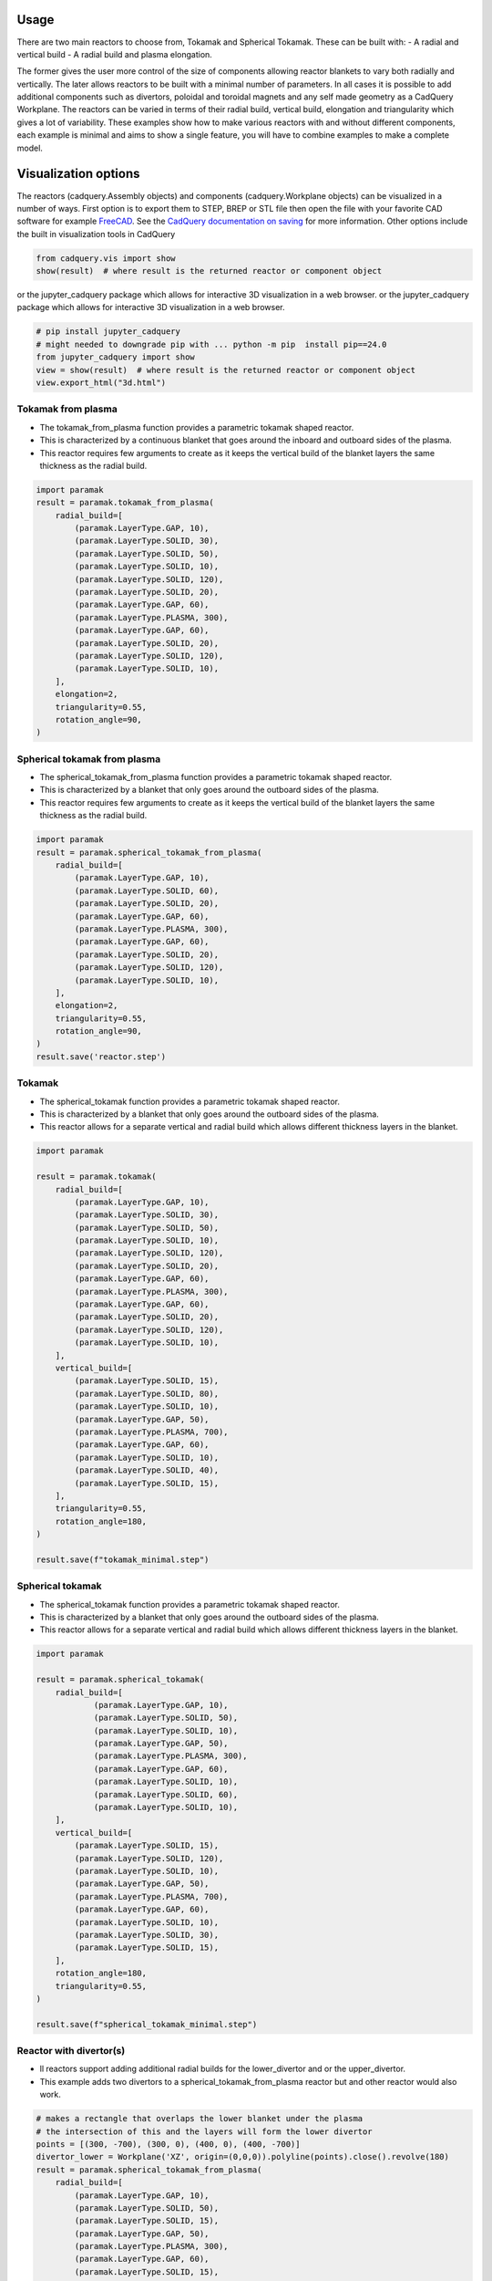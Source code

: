 Usage
=====

There are two main reactors to choose from, Tokamak and Spherical Tokamak.
These can be built with:
- A radial and vertical build
- A radial build and plasma elongation.

The former gives the user more control of the size of components allowing reactor blankets to vary both radially and vertically.
The later allows reactors to be built with a minimal number of parameters.
In all cases it is possible to add additional components such as divertors, poloidal and toroidal magnets and any self made geometry as a CadQuery Workplane.
The reactors can be varied in terms of their radial build, vertical build, elongation and triangularity which gives a lot of variability.
These examples show how to make various reactors with and without different components, each example is minimal and aims to show a single feature, you will have to combine examples to make a complete model. 


Visualization options
=====================

The reactors (cadquery.Assembly objects) and components (cadquery.Workplane objects) can be visualized in a number of ways.
First option is to export them to STEP, BREP or STL file then open the file with your favorite CAD software for example `FreeCAD <https://www.freecad.org/>`_.
See the `CadQuery documentation on saving <https://cadquery.readthedocs.io/en/latest/importexport.html#exporting-step>`_ for more information.
Other options include the built in visualization tools in CadQuery

.. code-block:: python

    from cadquery.vis import show
    show(result)  # where result is the returned reactor or component object

or the jupyter_cadquery package which allows for interactive 3D visualization in a web browser.
or the jupyter_cadquery package which allows for interactive 3D visualization in a web browser.

.. code-block:: python

    # pip install jupyter_cadquery
    # might needed to downgrade pip with ... python -m pip  install pip==24.0
    from jupyter_cadquery import show
    view = show(result)  # where result is the returned reactor or component object
    view.export_html("3d.html")


Tokamak from plasma
-------------------

- The tokamak_from_plasma function provides a parametric tokamak shaped reactor.
- This is characterized by a continuous blanket that goes around the inboard and outboard sides of the plasma.
- This reactor requires few arguments to create as it keeps the vertical build of the blanket layers the same thickness as the radial build.

.. cadquery::
    :gridsize: 0
    :select: result
    :color: #00cd00
    :width: 100%
    :height: 600px

    import paramak
    result = paramak.tokamak_from_plasma(
        radial_build=[
            (paramak.LayerType.GAP, 10),
            (paramak.LayerType.SOLID, 30),
            (paramak.LayerType.SOLID, 50),
            (paramak.LayerType.SOLID, 10),
            (paramak.LayerType.SOLID, 120),
            (paramak.LayerType.SOLID, 20),
            (paramak.LayerType.GAP, 60),
            (paramak.LayerType.PLASMA, 300),
            (paramak.LayerType.GAP, 60),
            (paramak.LayerType.SOLID, 20),
            (paramak.LayerType.SOLID, 120),
            (paramak.LayerType.SOLID, 10),
        ],
        elongation=2,
        triangularity=0.55,
        rotation_angle=90,
    ).toCompound()


.. code-block:: python

    import paramak
    result = paramak.tokamak_from_plasma(
        radial_build=[
            (paramak.LayerType.GAP, 10),
            (paramak.LayerType.SOLID, 30),
            (paramak.LayerType.SOLID, 50),
            (paramak.LayerType.SOLID, 10),
            (paramak.LayerType.SOLID, 120),
            (paramak.LayerType.SOLID, 20),
            (paramak.LayerType.GAP, 60),
            (paramak.LayerType.PLASMA, 300),
            (paramak.LayerType.GAP, 60),
            (paramak.LayerType.SOLID, 20),
            (paramak.LayerType.SOLID, 120),
            (paramak.LayerType.SOLID, 10),
        ],
        elongation=2,
        triangularity=0.55,
        rotation_angle=90,
    )


Spherical tokamak from plasma
-----------------------------

- The spherical_tokamak_from_plasma function provides a parametric tokamak shaped reactor.
- This is characterized by a blanket that only goes around the outboard sides of the plasma.
- This reactor requires few arguments to create as it keeps the vertical build of the blanket layers the same thickness as the radial build.


.. cadquery::
    :gridsize: 0
    :select: result
    :color: #00cd00
    :width: 100%
    :height: 600px

    import paramak
    result = paramak.spherical_tokamak_from_plasma(
        radial_build=[
            (paramak.LayerType.GAP, 10),
            (paramak.LayerType.SOLID, 60),
            (paramak.LayerType.SOLID, 20),
            (paramak.LayerType.GAP, 60),
            (paramak.LayerType.PLASMA, 300),
            (paramak.LayerType.GAP, 60),
            (paramak.LayerType.SOLID, 20),
            (paramak.LayerType.SOLID, 120),
            (paramak.LayerType.SOLID, 10),
        ],
        elongation=2,
        triangularity=0.55,
        rotation_angle=90,
    ).toCompound()


.. code-block:: python

    import paramak
    result = paramak.spherical_tokamak_from_plasma(
        radial_build=[
            (paramak.LayerType.GAP, 10),
            (paramak.LayerType.SOLID, 60),
            (paramak.LayerType.SOLID, 20),
            (paramak.LayerType.GAP, 60),
            (paramak.LayerType.PLASMA, 300),
            (paramak.LayerType.GAP, 60),
            (paramak.LayerType.SOLID, 20),
            (paramak.LayerType.SOLID, 120),
            (paramak.LayerType.SOLID, 10),
        ],
        elongation=2,
        triangularity=0.55,
        rotation_angle=90,
    )
    result.save('reactor.step')



Tokamak
-------

- The spherical_tokamak function provides a parametric tokamak shaped reactor.
- This is characterized by a blanket that only goes around the outboard sides of the plasma.
- This reactor allows for a separate vertical and radial build which allows different thickness layers in the blanket.

.. cadquery::
    :gridsize: 0
    :select: result
    :color: #00cd00
    :width: 100%
    :height: 600px

    import paramak

    result = paramak.tokamak(
        radial_build=[
            (paramak.LayerType.GAP, 10),
            (paramak.LayerType.SOLID, 30),
            (paramak.LayerType.SOLID, 50),
            (paramak.LayerType.SOLID, 10),
            (paramak.LayerType.SOLID, 120),
            (paramak.LayerType.SOLID, 20),
            (paramak.LayerType.GAP, 60),
            (paramak.LayerType.PLASMA, 300),
            (paramak.LayerType.GAP, 60),
            (paramak.LayerType.SOLID, 20),
            (paramak.LayerType.SOLID, 120),
            (paramak.LayerType.SOLID, 10),
        ],
        vertical_build=[
            (paramak.LayerType.SOLID, 15),
            (paramak.LayerType.SOLID, 80),
            (paramak.LayerType.SOLID, 10),
            (paramak.LayerType.GAP, 50),
            (paramak.LayerType.PLASMA, 700),
            (paramak.LayerType.GAP, 60),
            (paramak.LayerType.SOLID, 10),
            (paramak.LayerType.SOLID, 40),
            (paramak.LayerType.SOLID, 15),
        ],
        triangularity=0.55,
        rotation_angle=180,
    ).toCompound()

.. code-block:: python

    import paramak

    result = paramak.tokamak(
        radial_build=[
            (paramak.LayerType.GAP, 10),
            (paramak.LayerType.SOLID, 30),
            (paramak.LayerType.SOLID, 50),
            (paramak.LayerType.SOLID, 10),
            (paramak.LayerType.SOLID, 120),
            (paramak.LayerType.SOLID, 20),
            (paramak.LayerType.GAP, 60),
            (paramak.LayerType.PLASMA, 300),
            (paramak.LayerType.GAP, 60),
            (paramak.LayerType.SOLID, 20),
            (paramak.LayerType.SOLID, 120),
            (paramak.LayerType.SOLID, 10),
        ],
        vertical_build=[
            (paramak.LayerType.SOLID, 15),
            (paramak.LayerType.SOLID, 80),
            (paramak.LayerType.SOLID, 10),
            (paramak.LayerType.GAP, 50),
            (paramak.LayerType.PLASMA, 700),
            (paramak.LayerType.GAP, 60),
            (paramak.LayerType.SOLID, 10),
            (paramak.LayerType.SOLID, 40),
            (paramak.LayerType.SOLID, 15),
        ],
        triangularity=0.55,
        rotation_angle=180,
    )

    result.save(f"tokamak_minimal.step")



Spherical tokamak
-----------------

- The spherical_tokamak function provides a parametric tokamak shaped reactor.
- This is characterized by a blanket that only goes around the outboard sides of the plasma.
- This reactor allows for a separate vertical and radial build which allows different thickness layers in the blanket. 

.. cadquery::
    :gridsize: 0
    :select: result
    :color: #00cd00
    :width: 100%
    :height: 600px

    import paramak

    result = paramak.spherical_tokamak(
        radial_build=[
            (paramak.LayerType.GAP, 10),
            (paramak.LayerType.SOLID, 50),
            (paramak.LayerType.SOLID, 10),
            (paramak.LayerType.GAP, 50),
            (paramak.LayerType.PLASMA, 300),
            (paramak.LayerType.GAP, 60),
            (paramak.LayerType.SOLID, 10),
            (paramak.LayerType.SOLID, 60),
            (paramak.LayerType.SOLID, 10),
        ],
        vertical_build=[
            (paramak.LayerType.SOLID, 15),
            (paramak.LayerType.SOLID, 120),
            (paramak.LayerType.SOLID, 10),
            (paramak.LayerType.GAP, 50),
            (paramak.LayerType.PLASMA, 700),
            (paramak.LayerType.GAP, 60),
            (paramak.LayerType.SOLID, 10),
            (paramak.LayerType.SOLID, 30),
            (paramak.LayerType.SOLID, 15),
        ],
        rotation_angle=180,
        triangularity=0.55,
    ).toCompound()

.. code-block:: python

    import paramak

    result = paramak.spherical_tokamak(
        radial_build=[
                (paramak.LayerType.GAP, 10),
                (paramak.LayerType.SOLID, 50),
                (paramak.LayerType.SOLID, 10),
                (paramak.LayerType.GAP, 50),
                (paramak.LayerType.PLASMA, 300),
                (paramak.LayerType.GAP, 60),
                (paramak.LayerType.SOLID, 10),
                (paramak.LayerType.SOLID, 60),
                (paramak.LayerType.SOLID, 10),
        ],
        vertical_build=[
            (paramak.LayerType.SOLID, 15),
            (paramak.LayerType.SOLID, 120),
            (paramak.LayerType.SOLID, 10),
            (paramak.LayerType.GAP, 50),
            (paramak.LayerType.PLASMA, 700),
            (paramak.LayerType.GAP, 60),
            (paramak.LayerType.SOLID, 10),
            (paramak.LayerType.SOLID, 30),
            (paramak.LayerType.SOLID, 15),
        ],
        rotation_angle=180,
        triangularity=0.55,
    )

    result.save(f"spherical_tokamak_minimal.step")

Reactor with divertor(s)
------------------------

- ll reactors support adding additional radial builds for the lower_divertor and or the upper_divertor.
- This example adds two divertors to a spherical_tokamak_from_plasma reactor but and other reactor would also work.

.. cadquery::
    :gridsize: 0
    :select: result
    :color: #00cd00
    :width: 100%
    :height: 600px

    # makes a rectangle that overlaps the lower blanket under the plasma
    # the intersection of this and the layers will form the lower divertor
    points = [(300, -700), (300, 0), (400, 0), (400, -700)]
    divertor_lower = Workplane('XZ', origin=(0,0,0)).polyline(points).close().revolve(180)
    result = paramak.spherical_tokamak_from_plasma(
        radial_build=[
            (paramak.LayerType.GAP, 10),
            (paramak.LayerType.SOLID, 50),
            (paramak.LayerType.SOLID, 15),
            (paramak.LayerType.GAP, 50),
            (paramak.LayerType.PLASMA, 300),
            (paramak.LayerType.GAP, 60),
            (paramak.LayerType.SOLID, 15),
            (paramak.LayerType.SOLID, 60),
            (paramak.LayerType.SOLID, 10),
        ],
        elongation=2,
        triangularity=0.55,
        rotation_angle=180,
        extra_intersect_shapes=[divertor_lower]
    ).toCompound()


.. code-block:: python

    # makes a rectangle that overlaps the lower blanket under the plasma
    # the intersection of this and the layers will form the lower divertor
    points = [(300, -700), (300, 0), (400, 0), (400, -700)]
    divertor_lower = Workplane('XZ', origin=(0,0,0)).polyline(points).close().revolve(180)
    result = paramak.spherical_tokamak_from_plasma(
        radial_build=[
            (paramak.LayerType.GAP, 10),
            (paramak.LayerType.SOLID, 50),
            (paramak.LayerType.SOLID, 15),
            (paramak.LayerType.GAP, 50),
            (paramak.LayerType.PLASMA, 300),
            (paramak.LayerType.GAP, 60),
            (paramak.LayerType.SOLID, 15),
            (paramak.LayerType.SOLID, 60),
            (paramak.LayerType.SOLID, 10),
        ],
        elongation=2,
        triangularity=0.55,
        rotation_angle=180,
        extra_intersect_shapes=[divertor_lower]
    )
    result.save('reactor.step')

Reactor with poloidal field coils
---------------------------------

- All reactors support adding a sequence of CadQuery shapes (e.g. workplanes) to the reactor using the add_extra_cut_shapes argument
- This example adds PF coils to a spherical_tokamak_from_plasma reactor but and other reactor would also work.


.. cadquery::
    :gridsize: 0
    :select: result
    :color: #00cd00
    :width: 100%
    :height: 600px

    import paramak

    add_extra_cut_shapes = []
    for case_thickness, height, width, center_point in zip(
        [10, 15, 15, 10], [20, 50, 50, 20], [20, 50, 50, 20],
        [(500, 300), (560, 100), (560, -100), (500, -300)]
    ):
        add_extra_cut_shapes.append(
            paramak.poloidal_field_coil(
                height=height, width=width, center_point=center_point, rotation_angle=270
            )
        )
        add_extra_cut_shapes.append(
            paramak.poloidal_field_coil_case(
                coil_height=height,
                coil_width=width,
                casing_thickness=case_thickness,
                rotation_angle=270,
                center_point=center_point,
            )
        )

    result = paramak.spherical_tokamak_from_plasma(
        radial_build=[
            (paramak.LayerType.GAP, 10),
            (paramak.LayerType.SOLID, 50),
            (paramak.LayerType.SOLID, 15),
            (paramak.LayerType.GAP, 50),
            (paramak.LayerType.PLASMA, 300),
            (paramak.LayerType.GAP, 60),
            (paramak.LayerType.SOLID, 15),
            (paramak.LayerType.SOLID, 60),
            (paramak.LayerType.SOLID, 10),
        ],
        elongation=2,
        triangularity=0.55,
        rotation_angle=270,
        add_extra_cut_shapes=add_extra_cut_shapes,
    ).toCompound()


.. code-block:: python

    import paramak

    add_extra_cut_shapes = []
    for case_thickness, height, width, center_point in zip(
        [10, 15, 15, 10], [20, 50, 50, 20], [20, 50, 50, 20],
        [(500, 300), (560, 100), (560, -100), (500, -300)]
    ):
        add_extra_cut_shapes.append(
            paramak.poloidal_field_coil(
                height=height, width=width, center_point=center_point, rotation_angle=270
            )
        )
        add_extra_cut_shapes.append(
            paramak.poloidal_field_coil_case(
                coil_height=height,
                coil_width=width,
                casing_thickness=case_thickness,
                rotation_angle=270,
                center_point=center_point,
            )
        )

    result = paramak.spherical_tokamak_from_plasma(
        radial_build=[
            (paramak.LayerType.GAP, 10),
            (paramak.LayerType.SOLID, 50),
            (paramak.LayerType.SOLID, 15),
            (paramak.LayerType.GAP, 50),
            (paramak.LayerType.PLASMA, 300),
            (paramak.LayerType.GAP, 60),
            (paramak.LayerType.SOLID, 15),
            (paramak.LayerType.SOLID, 60),
            (paramak.LayerType.SOLID, 10),
        ],
        elongation=2,
        triangularity=0.55,
        rotation_angle=270,
        add_extra_cut_shapes=add_extra_cut_shapes,
    )

    result.save(f"spherical_tokamak_from_plasma_with_pf_magnets.step")


Reactor with toroidal field coils
---------------------------------

- In a similar way to adding poloidal field coils one can also add toroidal field coils by making use of the add_extra_cut_shapes argument.
- All reactors support adding a sequence of CadQuery shapes (e.g. workplanes) to the reactor using the add_extra_cut_shapes argument
- This example adds TF coils to a spherical_tokamak_from_plasma reactor but and other reactor would also work.
- Also these are rectangle shaped TF coils but other shapes are also available.


.. cadquery::
    :gridsize: 0
    :select: result
    :color: #00cd00
    :width: 100%
    :height: 600px

    import paramak

    tf = paramak.toroidal_field_coil_rectangle(
        horizontal_start_point = (10, 520),
        vertical_mid_point = (600, 0),
        thickness = 50,
        distance = 40,
        with_inner_leg = True,
        azimuthal_placement_angles = [0, 30, 60, 90, 120, 150, 180],
    )

    result = paramak.spherical_tokamak_from_plasma(
        radial_build=[
            (paramak.LayerType.GAP, 70),
            (paramak.LayerType.SOLID, 10),
            (paramak.LayerType.SOLID, 10),
            (paramak.LayerType.GAP, 50),
            (paramak.LayerType.PLASMA, 300),
            (paramak.LayerType.GAP, 60),
            (paramak.LayerType.SOLID, 10),
            (paramak.LayerType.SOLID, 60),
            (paramak.LayerType.SOLID, 10),
        ],
        elongation=2.5,
        rotation_angle=180,
        triangularity=0.55,
        add_extra_cut_shapes=[tf]
    ).toCompound()

.. code-block:: python

    import paramak

    tf = paramak.toroidal_field_coil_rectangle(
        horizontal_start_point = (10, 520),
        vertical_mid_point = (600, 0),
        thickness = 50,
        distance = 40,
        with_inner_leg = True,
        azimuthal_placement_angles = [0, 30, 60, 90, 120, 150, 180],
    )

    result = paramak.spherical_tokamak_from_plasma(
        radial_build=[
            (paramak.LayerType.GAP, 70),
            (paramak.LayerType.SOLID, 10),
            (paramak.LayerType.SOLID, 10),
            (paramak.LayerType.GAP, 50),
            (paramak.LayerType.PLASMA, 300),
            (paramak.LayerType.GAP, 60),
            (paramak.LayerType.SOLID, 10),
            (paramak.LayerType.SOLID, 60),
            (paramak.LayerType.SOLID, 10),
        ],
        elongation=2.5,
        rotation_angle=180,
        triangularity=0.55,
        add_extra_cut_shapes=[tf]
    )

    result.save(f"spherical_tokamak_minimal.step")


Tokamak with negative triangularity
-----------------------------------

- The triangularity argument can be set to a negative value to make a plasma with a negative triangularity.
- This example makes a tokamak with a negative but this would work on any reactor.

.. cadquery::
    :gridsize: 0
    :select: result
    :color: #00cd00
    :width: 100%
    :height: 600px

    import paramak

    result = paramak.tokamak(
        radial_build=[
            (paramak.LayerType.GAP, 10),
            (paramak.LayerType.SOLID, 30),
            (paramak.LayerType.SOLID, 50),
            (paramak.LayerType.SOLID, 10),
            (paramak.LayerType.SOLID, 120),
            (paramak.LayerType.SOLID, 20),
            (paramak.LayerType.GAP, 60),
            (paramak.LayerType.PLASMA, 300),
            (paramak.LayerType.GAP, 60),
            (paramak.LayerType.SOLID, 20),
            (paramak.LayerType.SOLID, 120),
            (paramak.LayerType.SOLID, 10),
        ],
        vertical_build=[
            (paramak.LayerType.SOLID, 15),
            (paramak.LayerType.SOLID, 80),
            (paramak.LayerType.SOLID, 10),
            (paramak.LayerType.GAP, 50),
            (paramak.LayerType.PLASMA, 700),
            (paramak.LayerType.GAP, 60),
            (paramak.LayerType.SOLID, 10),
            (paramak.LayerType.SOLID, 40),
            (paramak.LayerType.SOLID, 15),
        ],
        triangularity=-0.55,
        rotation_angle=180,
    ).toCompound()

.. code-block:: python

    import paramak

    result = paramak.tokamak(
        radial_build=[
            (paramak.LayerType.GAP, 10),
            (paramak.LayerType.SOLID, 30),
            (paramak.LayerType.SOLID, 50),
            (paramak.LayerType.SOLID, 10),
            (paramak.LayerType.SOLID, 120),
            (paramak.LayerType.SOLID, 20),
            (paramak.LayerType.GAP, 60),
            (paramak.LayerType.PLASMA, 300),
            (paramak.LayerType.GAP, 60),
            (paramak.LayerType.SOLID, 20),
            (paramak.LayerType.SOLID, 120),
            (paramak.LayerType.SOLID, 10),
        ],
        vertical_build=[
            (paramak.LayerType.SOLID, 15),
            (paramak.LayerType.SOLID, 80),
            (paramak.LayerType.SOLID, 10),
            (paramak.LayerType.GAP, 50),
            (paramak.LayerType.PLASMA, 700),
            (paramak.LayerType.GAP, 60),
            (paramak.LayerType.SOLID, 10),
            (paramak.LayerType.SOLID, 40),
            (paramak.LayerType.SOLID, 15),
        ],
        triangularity=-0.55,
        rotation_angle=180,
    )

    result.save(f"tokamak_minimal.step")



Spherical tokamak with negative triangularity
---------------------------------------------

- The triangularity argument can be set to a negative value to make a plasma with a negative triangularity.
- This example makes a spherical tokamak with a negative but this would work on any reactor.

.. cadquery::
    :gridsize: 0
    :select: result
    :color: #00cd00
    :width: 100%
    :height: 600px

    import paramak

    result = paramak.spherical_tokamak(
        radial_build=[
            (paramak.LayerType.GAP, 10),
            (paramak.LayerType.SOLID, 50),
            (paramak.LayerType.SOLID, 15),
            (paramak.LayerType.GAP, 50),
            (paramak.LayerType.PLASMA, 300),
            (paramak.LayerType.GAP, 60),
            (paramak.LayerType.SOLID, 40),
            (paramak.LayerType.SOLID, 60),
            (paramak.LayerType.SOLID, 10),
        ],
        vertical_build=[
            (paramak.LayerType.SOLID, 15),
            (paramak.LayerType.SOLID, 80),
            (paramak.LayerType.SOLID, 10),
            (paramak.LayerType.GAP, 50),
            (paramak.LayerType.PLASMA, 700),
            (paramak.LayerType.GAP, 60),
            (paramak.LayerType.SOLID, 10),
            (paramak.LayerType.SOLID, 40),
            (paramak.LayerType.SOLID, 15),
        ],
        rotation_angle=180,
        triangularity=-0.55,
    ).toCompound()

.. code-block:: python

    import paramak

    result = paramak.spherical_tokamak(
        radial_build=[
            (paramak.LayerType.GAP, 10),
            (paramak.LayerType.SOLID, 50),
            (paramak.LayerType.SOLID, 15),
            (paramak.LayerType.GAP, 50),
            (paramak.LayerType.PLASMA, 300),
            (paramak.LayerType.GAP, 60),
            (paramak.LayerType.SOLID, 10),
            (paramak.LayerType.SOLID, 60),
            (paramak.LayerType.SOLID, 10),
        ],
        vertical_build=[
            (paramak.LayerType.SOLID, 15),
            (paramak.LayerType.SOLID, 80),
            (paramak.LayerType.SOLID, 10),
            (paramak.LayerType.GAP, 50),
            (paramak.LayerType.PLASMA, 700),
            (paramak.LayerType.GAP, 60),
            (paramak.LayerType.SOLID, 10),
            (paramak.LayerType.SOLID, 40),
            (paramak.LayerType.SOLID, 15),
        ],
        rotation_angle=180,
        triangularity=-0.55,
    )
    result.save(f"spherical_tokamak_minimal.step")
